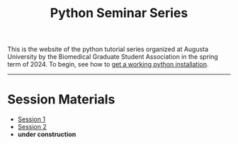 #+title: Python Seminar Series
#+HTML_HEAD: <link rel="stylesheet" type="text/css" href="css/main_theme.css" />
#+options: toc:nil
#+options: num:nil


This is the website of the python tutorial series organized at Augusta
University by the Biomedical Graduate Student Association in the spring
term of 2024.
To begin, see how to [[./install.org][get a working python installation]].

-----

* Session Materials

- [[./session-1.org][Session 1]]
- [[./session-2.org][Session 2]]
- *under construction*
